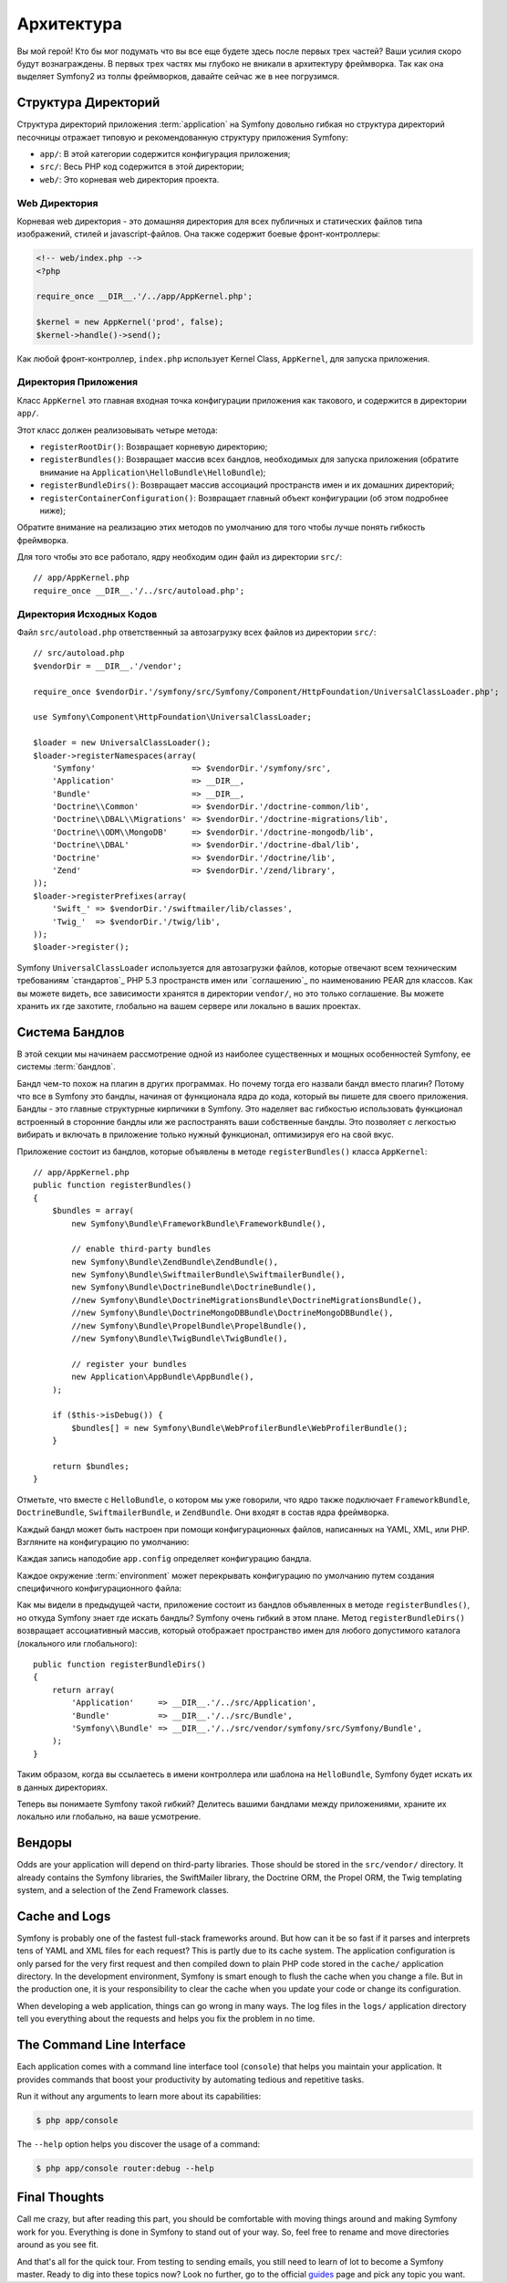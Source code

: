 ﻿Архитектура
================

Вы мой герой! Кто бы мог подумать что вы все еще будете здесь после первых трех частей? Ваши усилия скоро будут вознаграждены. В первых трех частях мы глубоко не вникали в архитектуру фреймворка. Так как она выделяет Symfony2 из толпы фреймворков, давайте сейчас же в нее погрузимся.

.. index::
   single: Структура Директорий

Структура Директорий
-----------------------

Структура директорий приложения :term:`application` на Symfony довольно гибкая но структура директорий песочницы отражает типовую и рекомендованную структуру приложения Symfony:

* ``app/``: В этой категории содержится конфигурация приложения;

* ``src/``: Весь PHP код содержится в этой директории;

* ``web/``: Это корневая web директория проекта.

Web Директория
~~~~~~~~~~~~~~~~~

Корневая web директория - это домашняя директория для всех публичных и статических файлов типа изображений, стилей и javascript-файлов. Она также содержит боевые фронт-контроллеры:

.. code-block:: html+php

    <!-- web/index.php -->
    <?php

    require_once __DIR__.'/../app/AppKernel.php';

    $kernel = new AppKernel('prod', false);
    $kernel->handle()->send();

Как любой фронт-контроллер, ``index.php`` использует Kernel Class, ``AppKernel``, для запуска приложения.

.. index::
   single: Ядро

Директория Приложения
~~~~~~~~~~~~~~~~~~~~~~~~~

Класс ``AppKernel`` это главная входная точка конфигурации приложения как такового, и содержится в директории ``app/``.

Этот класс должен реализовывать четыре метода:

* ``registerRootDir()``: Возвращает корневую директорию;

* ``registerBundles()``: Возвращает массив всех бандлов, необходимых для запуска приложения (обратите внимание на ``Application\HelloBundle\HelloBundle``);

* ``registerBundleDirs()``: Возвращает массив ассоциаций пространств имен и их домашних директорий;

* ``registerContainerConfiguration()``: Возвращает главный объект конфигурации (об этом подробнее ниже);

Обратите внимание на реализацию этих методов по умолчанию для того чтобы лучше понять гибкость фреймворка.

Для того чтобы это все работало, ядру необходим один файл из директории ``src/``::

    // app/AppKernel.php
    require_once __DIR__.'/../src/autoload.php';

Директория Исходных Кодов
~~~~~~~~~~~~~~~~~~~~

Файл ``src/autoload.php`` ответственный за автозагрузку всех файлов из директории ``src/``::

    // src/autoload.php
    $vendorDir = __DIR__.'/vendor';

    require_once $vendorDir.'/symfony/src/Symfony/Component/HttpFoundation/UniversalClassLoader.php';

    use Symfony\Component\HttpFoundation\UniversalClassLoader;

    $loader = new UniversalClassLoader();
    $loader->registerNamespaces(array(
        'Symfony'                    => $vendorDir.'/symfony/src',
        'Application'                => __DIR__,
        'Bundle'                     => __DIR__,
        'Doctrine\\Common'           => $vendorDir.'/doctrine-common/lib',
        'Doctrine\\DBAL\\Migrations' => $vendorDir.'/doctrine-migrations/lib',
        'Doctrine\\ODM\\MongoDB'     => $vendorDir.'/doctrine-mongodb/lib',
        'Doctrine\\DBAL'             => $vendorDir.'/doctrine-dbal/lib',
        'Doctrine'                   => $vendorDir.'/doctrine/lib',
        'Zend'                       => $vendorDir.'/zend/library',
    ));
    $loader->registerPrefixes(array(
        'Swift_' => $vendorDir.'/swiftmailer/lib/classes',
        'Twig_'  => $vendorDir.'/twig/lib',
    ));
    $loader->register();

Symfony ``UniversalClassLoader`` используется для автозагрузки файлов, которые отвечают всем техническим требованиям `стандартов`_ PHP 5.3 пространств имен или `соглашению`_ по наименованию PEAR для классов. Как вы можете видеть, все зависимости хранятся в директории ``vendor/``, но это только соглашение. Вы можете хранить их где захотите, глобально на вашем сервере или локально в ваших проектах.

.. index::
   single: Бандлы

Система Бандлов
-----------------

В этой секции мы начинаем рассмотрение одной из наиболее существенных и мощных особенностей Symfony, ее системы :term:`бандлов`.

Бандл чем-то похож на плагин в других программах. Но почему тогда его назвали бандл вместо плагин? Потому что все в Symfony это бандлы, начиная от функционала ядра до кода, который вы пишете для своего приложения.
Бандлы - это главные структурные кирпичики в Symfony. Это наделяет вас гибкостью использовать функционал встроенный в сторонние бандлы или же распостранять ваши собственные бандлы. Это позволяет с легкостью вибирать и включать в приложение только нужный функционал, оптимизируя его на свой вкус.

Приложение состоит из бандлов, которые объявлены в методе ``registerBundles()`` класса ``AppKernel``::

    // app/AppKernel.php
    public function registerBundles()
    {
        $bundles = array(
            new Symfony\Bundle\FrameworkBundle\FrameworkBundle(),

            // enable third-party bundles
            new Symfony\Bundle\ZendBundle\ZendBundle(),
            new Symfony\Bundle\SwiftmailerBundle\SwiftmailerBundle(),
            new Symfony\Bundle\DoctrineBundle\DoctrineBundle(),
            //new Symfony\Bundle\DoctrineMigrationsBundle\DoctrineMigrationsBundle(),
            //new Symfony\Bundle\DoctrineMongoDBBundle\DoctrineMongoDBBundle(),
            //new Symfony\Bundle\PropelBundle\PropelBundle(),
            //new Symfony\Bundle\TwigBundle\TwigBundle(),

            // register your bundles
            new Application\AppBundle\AppBundle(),
        );

        if ($this->isDebug()) {
            $bundles[] = new Symfony\Bundle\WebProfilerBundle\WebProfilerBundle();
        }

        return $bundles;
    }

Отметьте, что вместе с ``HelloBundle``, о котором мы уже говорили, что ядро также подключает ``FrameworkBundle``, ``DoctrineBundle``,
``SwiftmailerBundle``, и ``ZendBundle``. Они входят в состав ядра фреймворка.

Каждый бандл может быть настроен при помощи конфигурационных файлов, написанных на YAML, XML, или PHP. Взгляните на конфигурацию по умолчанию:

.. configuration-block::

    .. code-block:: yaml

        # app/config/config.yml
        app.config:
            charset:       UTF-8
            error_handler: null
            csrf_secret:   xxxxxxxxxx
            router:        { resource: "%kernel.root_dir%/config/routing.yml" }
            validation:    { enabled: true, annotations: true }
            templating:
                escaping:       htmlspecialchars
                #assets_version: SomeVersionScheme
            #user:
            #    default_locale: fr
            #    session:
            #        name:     SYMFONY
            #        type:     Native
            #        lifetime: 3600

        ## Twig Configuration
        #twig.config:
        #    auto_reload: true

        ## Doctrine Configuration
        #doctrine.dbal:
        #    dbname:   xxxxxxxx
        #    user:     xxxxxxxx
        #    password: ~
        #doctrine.orm: ~

        ## Swiftmailer Configuration
        #swiftmailer.config:
        #    transport:  smtp
        #    encryption: ssl
        #    auth_mode:  login
        #    host:       smtp.gmail.com
        #    username:   xxxxxxxx
        #    password:   xxxxxxxx

    .. code-block:: xml

        <!-- app/config/config.xml -->
        <app:config csrf-secret="xxxxxxxxxx" charset="UTF-8" error-handler="null">
            <app:router resource="%kernel.root_dir%/config/routing.xml" />
            <app:validation enabled="true" annotations="true" />
            <app:templating escaping="htmlspecialchars" />
            <!--
            <app:user default-locale="fr">
                <app:session name="SYMFONY" type="Native" lifetime="3600" />
            </app:user>
            //-->
        </app:config>

        <!-- Twig Configuration -->
        <!--
        <twig:config auto_reload="true" />
        -->

        <!-- Doctrine Configuration -->
        <!--
        <doctrine:dbal dbname="xxxxxxxx" user="xxxxxxxx" password="" />
        <doctrine:orm />
        -->

        <!-- Swiftmailer Configuration -->
        <!--
        <swiftmailer:config
            transport="smtp"
            encryption="ssl"
            auth_mode="login"
            host="smtp.gmail.com"
            username="xxxxxxxx"
            password="xxxxxxxx" />
        -->

    .. code-block:: php

        // app/config/config.php
        $container->loadFromExtension('app', 'config', array(
            'charset'       => 'UTF-8',
            'error_handler' => null,
            'csrf-secret'   => 'xxxxxxxxxx',
            'router'        => array('resource' => '%kernel.root_dir%/config/routing.php'),
            'validation'    => array('enabled' => true, 'annotations' => true),
            'templating'    => array(
                'escaping'        => 'htmlspecialchars'
                #'assets_version' => "SomeVersionScheme",
            ),
            #'user' => array(
            #    'default_locale' => "fr",
            #    'session' => array(
            #        'name' => "SYMFONY",
            #        'type' => "Native",
            #        'lifetime' => "3600",
            #    )
            #),
        ));

        // Twig Configuration
        /*
        $container->loadFromExtension('twig', 'config', array('auto_reload' => true));
        */

        // Doctrine Configuration
        /*
        $container->loadFromExtension('doctrine', 'dbal', array(
            'dbname'   => 'xxxxxxxx',
            'user'     => 'xxxxxxxx',
            'password' => '',
        ));
        $container->loadFromExtension('doctrine', 'orm');
        */

        // Swiftmailer Configuration
        /*
        $container->loadFromExtension('swiftmailer', 'config', array(
            'transport'  => "smtp",
            'encryption' => "ssl",
            'auth_mode'  => "login",
            'host'       => "smtp.gmail.com",
            'username'   => "xxxxxxxx",
            'password'   => "xxxxxxxx",
        ));
        */

Каждая запись наподобие ``app.config`` определяет конфигурацию бандла.

Каждое окружение :term:`environment` может перекрывать конфигурацию по умолчанию путем создания специфичного конфигурационного файла:

.. configuration-block::

    .. code-block:: yaml

        # app/config/config_dev.yml
        imports:
            - { resource: config.yml }

        app.config:
            router:   { resource: "%kernel.root_dir%/config/routing_dev.yml" }
            profiler: { only_exceptions: false }

        webprofiler.config:
            toolbar: true
            intercept_redirects: true

        zend.config:
            logger:
                priority: debug
                path:     %kernel.root_dir%/logs/%kernel.environment%.log

    .. code-block:: xml

        <!-- app/config/config_dev.xml -->
        <imports>
            <import resource="config.xml" />
        </imports>

        <app:config>
            <app:router resource="%kernel.root_dir%/config/routing_dev.xml" />
            <app:profiler only-exceptions="false" />
        </app:config>

        <webprofiler:config
            toolbar="true"
            intercept-redirects="true"
        />

        <zend:config>
            <zend:logger priority="info" path="%kernel.logs_dir%/%kernel.environment%.log" />
        </zend:config>

    .. code-block:: php

        // app/config/config.php
        $loader->import('config.php');

        $container->loadFromExtension('app', 'config', array(
            'router'   => array('resource' => '%kernel.root_dir%/config/routing_dev.php'),
            'profiler' => array('only-exceptions' => false),
        ));

        $container->loadFromExtension('webprofiler', 'config', array(
            'toolbar' => true,
            'intercept-redirects' => true,
        ));

        $container->loadFromExtension('zend', 'config', array(
            'logger' => array(
                'priority' => 'info',
                'path'     => '%kernel.logs_dir%/%kernel.environment%.log',
            ),
        ));

Как мы видели в предыдущей части, приложение состоит из бандлов объявленных в методе ``registerBundles()``, но откуда Symfony знает где искать бандлы? Symfony очень гибкий в этом плане. Метод ``registerBundleDirs()`` возвращает ассоциативный массив, который отображает пространство имен для любого допустимого каталога (локального или глобального)::

    public function registerBundleDirs()
    {
        return array(
            'Application'     => __DIR__.'/../src/Application',
            'Bundle'          => __DIR__.'/../src/Bundle',
            'Symfony\\Bundle' => __DIR__.'/../src/vendor/symfony/src/Symfony/Bundle',
        );
    }

Таким образом, когда вы ссылаетесь в имени контроллера или шаблона на ``HelloBundle``, Symfony будет искать их в данных директориях.

Теперь вы понимаете Symfony такой гибкий? Делитесь вашими бандлами между приложениями, храните их локально или глобально, на ваше усмотрение.

.. index::
   single: Вендоры

Вендоры
-------

Odds are your application will depend on third-party libraries. Those should
be stored in the ``src/vendor/`` directory. It already contains the Symfony
libraries, the SwiftMailer library, the Doctrine ORM, the Propel ORM, the Twig
templating system, and a selection of the Zend Framework classes.

.. index::
   single: Cache
   single: Logs

Cache and Logs
--------------

Symfony is probably one of the fastest full-stack frameworks around. But how
can it be so fast if it parses and interprets tens of YAML and XML files for
each request? This is partly due to its cache system. The application
configuration is only parsed for the very first request and then compiled down
to plain PHP code stored in the ``cache/`` application directory. In the
development environment, Symfony is smart enough to flush the cache when you
change a file. But in the production one, it is your responsibility to clear
the cache when you update your code or change its configuration.

When developing a web application, things can go wrong in many ways. The log
files in the ``logs/`` application directory tell you everything about the
requests and helps you fix the problem in no time.

.. index::
   single: CLI
   single: Command Line

The Command Line Interface
--------------------------

Each application comes with a command line interface tool (``console``) that
helps you maintain your application. It provides commands that boost your
productivity by automating tedious and repetitive tasks.

Run it without any arguments to learn more about its capabilities:

.. code-block:: bash

    $ php app/console

The ``--help`` option helps you discover the usage of a command:

.. code-block:: bash

    $ php app/console router:debug --help

Final Thoughts
--------------

Call me crazy, but after reading this part, you should be comfortable with
moving things around and making Symfony work for you. Everything is done in
Symfony to stand out of your way. So, feel free to rename and move directories
around as you see fit.

And that's all for the quick tour. From testing to sending emails, you still
need to learn of lot to become a Symfony master. Ready to dig into these
topics now? Look no further, go to the official `guides`_ page and pick any
topic you want.

.. _standards:  http://groups.google.com/group/php-standards/web/psr-0-final-proposal
.. _convention: http://pear.php.net/
.. _guides:     http://www.symfony-reloaded.org/learn
